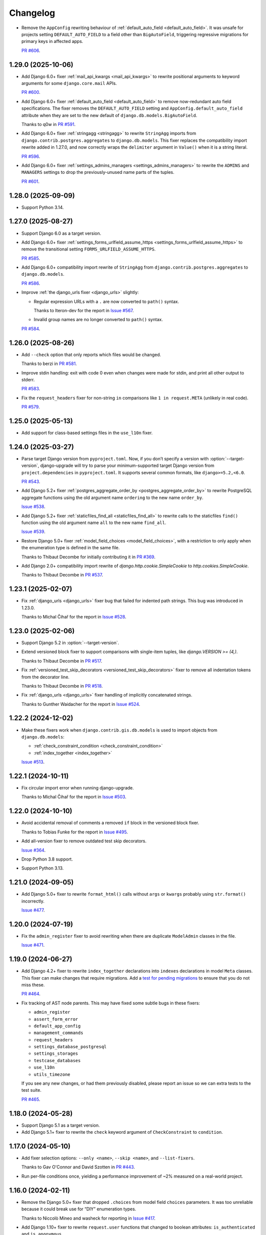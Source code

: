 =========
Changelog
=========

* Remove the ``AppConfig`` rewriting behaviour of :ref:`default_auto_field <default_auto_field>`.
  It was unsafe for projects setting ``DEFAULT_AUTO_FIELD`` to a field other than ``BigAutoField``, triggering regressive migrations for primary keys in affected apps.

  `PR #606 <https://github.com/adamchainz/django-upgrade/pull/606>`__.

1.29.0 (2025-10-06)
-------------------

* Add Django 6.0+ fixer :ref:`mail_api_kwargs <mail_api_kwargs>` to rewrite positional arguments to keyword arguments for some ``django.core.mail`` APIs.

  `PR #600 <https://github.com/adamchainz/django-upgrade/pull/600>`__.

* Add Django 6.0+ fixer :ref:`default_auto_field <default_auto_field>` to remove now-redundant auto field specifications.
  The fixer removes the ``DEFAULT_AUTO_FIELD`` setting and ``AppConfig.default_auto_field`` attribute when they are set to the new default of ``django.db.models.BigAutoField``.

  Thanks to q0w in `PR #591 <https://github.com/adamchainz/django-upgrade/pull/591>`__.

* Add Django 6.0+ fixer :ref:`stringagg <stringagg>` to rewrite ``StringAgg`` imports from ``django.contrib.postgres.aggregates`` to ``django.db.models``.
  This fixer replaces the compatibility import rewrite added in 1.27.0, and now correctly wraps the ``delimiter`` argument in ``Value()`` when it is a string literal.

  `PR #596 <https://github.com/adamchainz/django-upgrade/pull/596>`__.

* Add Django 6.0+ fixer :ref:`settings_admins_managers <settings_admins_managers>` to rewrite the ``ADMINS`` and ``MANAGERS`` settings to drop the previously-unused name parts of the tuples.

  `PR #601 <https://github.com/adamchainz/django-upgrade/pull/601>`__.

1.28.0 (2025-09-09)
-------------------

* Support Python 3.14.

1.27.0 (2025-08-27)
-------------------

* Support Django 6.0 as a target version.

* Add Django 6.0+ fixer :ref:`settings_forms_urlfield_assume_https <settings_forms_urlfield_assume_https>` to remove the transitional setting ``FORMS_URLFIELD_ASSUME_HTTPS``.

  `PR #585 <https://github.com/adamchainz/django-upgrade/pull/585>`__.

* Add Django 6.0+ compatibility import rewrite of ``StringAgg`` from ``django.contrib.postgres.aggregates`` to ``django.db.models``.

  `PR #586 <https://github.com/adamchainz/django-upgrade/pull/586>`__.

* Improve :ref:`the django_urls fixer <django_urls>` slightly:

  * Regular expression URLs with a ``.`` are now converted to ``path()`` syntax.

    Thanks to Iteron-dev for the report in `Issue #567 <https://github.com/adamchainz/django-upgrade/issues/567>`__.

  * Invalid group names are no longer converted to ``path()`` syntax.

  `PR #584 <https://github.com/adamchainz/django-upgrade/pull/584>`__.

1.26.0 (2025-08-26)
-------------------

* Add ``--check`` option that only reports which files would be changed.

  Thanks to berzi in `PR #581 <https://github.com/adamchainz/django-upgrade/pull/581>`__.

* Improve stdin handling: exit with code 0 even when changes were made for stdin, and print all other output to stderr.

  `PR #583 <https://github.com/adamchainz/django-upgrade/pull/583>`__.

* Fix the ``request_headers`` fixer for non-string ``in`` comparisons like ``1 in request.META`` (unlikely in real code).

  `PR #579 <https://github.com/adamchainz/django-upgrade/pull/579>`__.

1.25.0 (2025-05-13)
-------------------

* Add support for class-based settings files in the ``use_l10n`` fixer.

1.24.0 (2025-03-27)
-------------------

* Parse target Django version from ``pyproject.toml``.
  Now, if you don’t specify a version with :option:`--target-version`, django-upgrade will try to parse your minimum-supported target Django version from ``project.dependencies`` in ``pyproject.toml``.
  It supports several common formats, like ``django>=5.2,<6.0``.

  `PR #543 <https://github.com/adamchainz/django-upgrade/pull/543>`__.

* Add Django 5.2+ fixer :ref:`postgres_aggregate_order_by <postgres_aggregate_order_by>` to rewrite PostgreSQL aggregate functions using the old argument name ``ordering`` to the new name ``order_by``.

  `Issue #538 <https://github.com/adamchainz/django-upgrade/issues/538>`__.

* Add Django 5.2+ fixer :ref:`staticfiles_find_all <staticfiles_find_all>` to rewrite calls to the staticfiles ``find()`` function using the old argument name ``all`` to the new name ``find_all``.

  `Issue #539 <https://github.com/adamchainz/django-upgrade/issues/539>`__.

* Restore Django 5.0+ fixer :ref:`model_field_choices <model_field_choices>`, with a restriction to only apply when the enumeration type is defined in the same file.

  Thanks to Thibaut Decombe for initially contributing it in `PR #369 <https://github.com/adamchainz/django-upgrade/pull/369>`__.

* Add Django 2.0+ compatibility import rewrite of `django.http.cookie.SimpleCookie` to `http.cookies.SimpleCookie`.

  Thanks to Thibaut Decombe in `PR #537 <https://github.com/adamchainz/django-upgrade/pull/537>`__.

1.23.1 (2025-02-07)
-------------------

* Fix :ref:`django_urls <django_urls>` fixer bug that failed for indented path strings.
  This bug was introduced in 1.23.0.

  Thanks to Michal Čihař for the report in `Issue #528 <https://github.com/adamchainz/django-upgrade/issues/528>`__.

1.23.0 (2025-02-06)
-------------------

* Support Django 5.2 in :option:`--target-version`.

* Extend versioned block fixer to support comparisons with single-item tuples, like `django.VERSION >= (4,)`.

  Thanks to Thibaut Decombe in `PR #517 <https://github.com/adamchainz/django-upgrade/pull/517>`__.

* Fix :ref:`versioned_test_skip_decorators <versioned_test_skip_decorators>` fixer to remove all indentation tokens from the decorator line.

  Thanks to Thibaut Decombe in `PR #518 <https://github.com/adamchainz/django-upgrade/pull/518>`__.

* Fix :ref:`django_urls <django_urls>` fixer handling of implicitly concatenated strings.

  Thanks to Gunther Waidacher for the report in `Issue #524 <https://github.com/adamchainz/django-upgrade/issues/524>`__.

1.22.2 (2024-12-02)
-------------------

* Make these fixers work when ``django.contrib.gis.db.models`` is used to import objects from ``django.db.models``:

  *  :ref:`check_constraint_condition <check_constraint_condition>`
  *  :ref:`index_together <index_together>`

  `Issue #513 <https://github.com/adamchainz/django-upgrade/issues/513>`__.

1.22.1 (2024-10-11)
-------------------

* Fix circular import error when running django-upgrade.

  Thanks to Michal Čihař for the report in `Issue #503 <https://github.com/adamchainz/django-upgrade/issues/503>`__.

1.22.0 (2024-10-10)
-------------------

* Avoid accidental removal of comments a removed ``if`` block in the versioned block fixer.

  Thanks to Tobias Funke for the report in `Issue #495 <https://github.com/adamchainz/django-upgrade/issues/495>`__.

* Add all-version fixer to remove outdated test skip decorators.

  `Issue #364 <https://github.com/adamchainz/django-upgrade/issues/364>`__.

* Drop Python 3.8 support.

* Support Python 3.13.

1.21.0 (2024-09-05)
-------------------

* Add Django 5.0+ fixer to rewrite ``format_html()`` calls without ``args`` or ``kwargs`` probably using ``str.format()`` incorrectly.

  `Issue #477 <https://github.com/adamchainz/django-upgrade/issues/477>`__.

1.20.0 (2024-07-19)
-------------------

* Fix the ``admin_register`` fixer to avoid rewriting when there are duplicate ``ModelAdmin`` classes in the file.

  `Issue #471 <https://github.com/adamchainz/django-upgrade/issues/471>`__.

1.19.0 (2024-06-27)
-------------------

* Add Django 4.2+ fixer to rewrite ``index_together`` declarations into ``indexes`` declarations in model ``Meta`` classes.
  This fixer can make changes that require migrations.
  Add a `test for pending migrations <https://adamj.eu/tech/2024/06/23/django-test-pending-migrations/>`__ to ensure that you do not miss these.

  `PR #464 <https://github.com/adamchainz/django-upgrade/pull/464>`__.

* Fix tracking of AST node parents.
  This may have fixed some subtle bugs in these fixers:

  * ``admin_register``
  * ``assert_form_error``
  * ``default_app_config``
  * ``management_commands``
  * ``request_headers``
  * ``settings_database_postgresql``
  * ``settings_storages``
  * ``testcase_databases``
  * ``use_l10n``
  * ``utils_timezone``

  If you see any new changes, or had them previously disabled, please report an issue so we can extra tests to the test suite.

  `PR #465 <https://github.com/adamchainz/django-upgrade/pull/465>`__.

1.18.0 (2024-05-28)
-------------------

* Support Django 5.1 as a target version.

* Add Django 5.1+ fixer to rewrite the ``check`` keyword argument of ``CheckConstraint`` to ``condition``.

1.17.0 (2024-05-10)
-------------------

* Add fixer selection options: ``--only <name>``, ``--skip <name>``, and ``--list-fixers``.

  Thanks to Gav O'Connor and David Szotten in `PR #443 <https://github.com/adamchainz/django-upgrade/pull/443>`__.

* Run per-file conditions once, yielding a performance improvement of ~2% measured on a real-world project.

1.16.0 (2024-02-11)
-------------------

* Remove the Django 5.0+ fixer that dropped ``.choices`` from model field ``choices`` parameters.
  It was too unreliable because it could break use for “DIY” enumeration types.

  Thanks to Niccolò Mineo and washeck for reporting in `Issue #417 <https://github.com/adamchainz/django-upgrade/issues/417>`__.

* Add Django 1.10+ fixer to rewrite ``request.user`` functions that changed to boolean attributes: ``is_authenticated`` and ``is_anonymous``.

  Thanks to Alessandro Ferrini in `PR #423 <https://github.com/adamchainz/django-upgrade/pull/423>`__.

* Add Django 2.0+ imports fixes for names moved from ``django.core.urlresolvers`` to ``django.urls``.

  Thanks to Thibaut Decombe in `PR #404 <https://github.com/adamchainz/django-upgrade/pull/404>`__.

1.15.0 (2023-09-24)
-------------------

* Support Django 5.0 as a target version.

* Add Django 5.0+ fixer to drop ``.choices`` on model field ``choices`` parameters when using an enumeration type.

  Thanks to Thibaut Decombe in `PR #369 <https://github.com/adamchainz/django-upgrade/pull/369>`__.

* Add some compatibility import replacements for Django 4.0 and below.

  Thanks to Thibaut Decombe in `PR #368 <https://github.com/adamchainz/django-upgrade/pull/368>`__.

* Fix issue with ``@admin.register()`` checker

  Thanks to Jan Pieter Waagmeester for the report in `Issue #337 <https://github.com/adamchainz/django-upgrade/issues/337>`__, and to Thibaut Decombe for the review in `PR #338 <https://github.com/adamchainz/django-upgrade/pull/338>`__.

1.14.1 (2023-08-16)
-------------------

* Fix bug in ``STORAGES`` fixer when only one of ``DEFAULT_FILE_STORAGE`` or ``STATICFILES_STORAGE`` was defined.

  Thanks to Bruno Alla in `PR #376 <https://github.com/adamchainz/django-upgrade/pull/376>`__.

1.14.0 (2023-06-14)
-------------------

* Support Python 3.12.

1.13.0 (2023-02-17)
-------------------

* Add Django 4.2+ fixer to combine deprecated ``DEFAULT_FILE_STORAGE`` and ``STATICFILES_STORAGE`` settings into the new ``STORAGES`` setting.

* Add Django 4.2+ fixer to rewrite HTTP headers passed to test ``Client`` and ``RequestFactory``.

  Thanks to David Wobrock in `PR #305 <https://github.com/adamchainz/django-upgrade/pull/305>`__.

* Add Django 4.2+ fixer to rewrite test case methods ``assertFormsetError()`` and ``assertQuerysetEqual()`` into the new spellings with capitalized “Set”.

  Thanks to Michael Howitz in `PR #253 <https://github.com/adamchainz/django-upgrade/pull/253>`__.

* Add Django 4.0 fixer to rewrite ``django.contrib.admin.utils.lookup_needs_distinct`` -> ``lookup_spawns_duplicates``.

  Thanks to Bruno Alla in `PR #313 <https://github.com/adamchainz/django-upgrade/pull/313>`__.

* Rewrite ``request.META`` -> ``request.headers`` on the *right hand side* of assignments.

* Group some compatibility import replacements into a single “fixer”, optimizing runtime by about 3%.

  Thanks to Thibaut Decombe in `PR #295 <https://github.com/adamchainz/django-upgrade/pull/295>`__.

1.12.0 (2022-11-09)
-------------------

* Make ``re_path`` -> ``path`` fixer also convert ``include()``\'s with unterminated regexes.

  Thanks to Thibaut Decombe in `PR #279 <https://github.com/adamchainz/django-upgrade/pull/279>`__.

* Avoid rewriting ``request.META`` to ``request.headers`` in ``del`` statements.
  This pattern works for ``request.META`` but not for ``request.headers`` which is an immutable mapping.

  Thanks to Thibaut Decombe in `PR #290 <https://github.com/adamchainz/django-upgrade/pull/290>`__.

* Add Django 1.9+ fixer to rename the legacy engine name ``django.db.backends.postgresql_psycopg2`` in ``settings.DATABASES`` to ``django.db.backends.postgresql``.

  Thanks to Thibaut Decombe in `PR #280 <https://github.com/adamchainz/django-upgrade/pull/280>`__.

* Make detection of management commands and migration files detect both forward and backward slashes as directory separators.

  Thanks to William Claassen in `PR #286 <https://github.com/adamchainz/django-upgrade/pull/286>`__.

1.11.0 (2022-10-26)
-------------------

See also `the release blog post <https://adamj.eu/tech/2022/10/26/django-upgrade-mega-release/>`__.

* Add Django 1.7+ fixer to rewrite ``admin.site.register()`` calls into ``@admin.register()`` when eligible.

  Thanks to Thibaut Decombe in `PR #189 <https://github.com/adamchainz/django-upgrade/pull/189>`__.

* Add Django 3.2+ fixer to rewrite admin action function attributes to use the ``@admin.action()`` decorator.

* Add Django 3.2+ fixer to rewrite admin display function attributes to use the ``@admin.display()`` decorator.

* Add Django 4.1+ fixer to rewrite calls to test case methods ``assertFormError()`` and ``assertFormsetError()`` from their old signatures to the new ones.

* Add Django 2.0+ fixer to drop assignments of ``allow_tags`` attributes to ``True``.

* Add Django 3.1+ fixer to replace ``list`` error message key with ``list_invalid`` on ``ModelMultipleChoiceField``.

  Thanks to Thibaut Decombe in `PR #258 <https://github.com/adamchainz/django-upgrade/pull/258>`__.

* Make ``request.headers`` fixer also rewrite accesses of the ``content-length`` and ``content-type`` headers.

  Thanks to Christian Bundy in `PR #226 <https://github.com/adamchainz/django-upgrade/pull/226>`__.

* Extend ``request.headers`` fixer to rewrite ``in`` and ``not in`` comparisons on ``request.META``.

  Thanks to Daan Vielen in `Issue #234 <https://github.com/adamchainz/django-upgrade/issues/234>`__.

* The ``request.headers`` fixer now uses lowercase for header lookups, as per the HTTP/2 specification.

* Make ``on_delete`` fixer also support ``ForeignKey`` and ``OneToOneField`` imported from ``django.db.models``.

  Thanks to Thibaut Decombe in `PR #236 <https://github.com/adamchainz/django-upgrade/pull/236>`__.

* Make ``NullBooleanField`` fixer preserve existing ``null`` arguments.

  Thanks to Joseph Zammit in `Issue #245 <https://github.com/adamchainz/django-upgrade/issues/245>`__.

* Update ``timezone.utc`` fixer to only use absolute references from existing imports of the ``datetime`` module.

* Make Django 2.0+ URL fixer avoid a loop of adding imports that already exist.

  Thanks to Benjamin Bach for the report in `Issue #250 <https://github.com/adamchainz/django-upgrade/issues/250>`__, and to Thibaut Decombe for the fix in `PR #270 <https://github.com/adamchainz/django-upgrade/pull/270>`__.

* Fixers that modify string literals now match existing use of double quotes.

  Thanks to Kevin Marsh in `PR #260 <https://github.com/adamchainz/django-upgrade/pull/260>`__.

* Make fixers that erase lines also erase any trailing comments.

* Fix leaving a trailing comma when editing imports in certain cases.

* Expand the range of files considered settings files.

* Require at least one filename.

  Thanks to Daan Vielen in `Issue #238 <https://github.com/adamchainz/django-upgrade/issues/238>`__.

* Update README with info on how to run an upgrade on entire project.

  Thanks to Daan Vielen in `Issue #240 <https://github.com/adamchainz/django-upgrade/issues/240>`__.

1.10.0 (2022-09-07)
-------------------

* Add Django 3.2+ fixer to update ``requires_system_checks`` in management command classes.

  Thanks to Bruno Alla in `PR #184 <https://github.com/adamchainz/django-upgrade/pull/184>`__.

1.9.0 (2022-08-25)
------------------

* Add Django 4.0+ fixer to remove ``USE_L10N = True`` setting.

  Thanks to Johnny Metz in `PR #173 <https://github.com/adamchainz/django-upgrade/pull/173>`__.

* Add fixer to remove outdated blocks based on comparing ``django.VERSION`` to old versions:

  .. code-block:: diff

      -if django.VERSION > (4, 1):
      -    constraint.validate()
      +constraint.validate()

* Update Django 2.0+ URL fixer to rewrite ``re_path()`` calls into ``path()`` when eligible.

  Thanks to Thibaut Decombe in `PR #167 <https://github.com/adamchainz/django-upgrade/pull/167>`__.

1.8.1 (2022-08-25)
------------------

* Fix ``timezone.utc`` fixer to import and use ``timezone.utc`` correctly.

  Thanks to Víðir Valberg Guðmundsson for the report in `Issue #172 <https://github.com/adamchainz/django-upgrade/issues/172>`__.

1.8.0 (2022-08-11)
------------------

* Support Django 4.1 as a target version.

* Add Django 4.1+ fixer to rewrite imports of ``utc`` from ``django.utils.timezone`` to use
  ``datetime.timezone``.

  Thanks to Hasan Ramezani in `PR #169 <https://github.com/adamchainz/django-upgrade/pull/169>`__.

1.7.0 (2022-05-11)
------------------

* Support Python 3.11.

1.6.1 (2022-05-04)
------------------

* Fix ``default_app_config`` fixer to work with ``__init__.py`` files in subdirectories.

  Thanks to Bruno Alla in `PR #144 <https://github.com/adamchainz/django-upgrade/pull/144>`__.

* Add ``--version`` flag.

  Thanks to Ferran Jovell in `PR #143 <https://github.com/adamchainz/django-upgrade/pull/143>`__.

1.6.0 (2022-05-04)
------------------

* Add Django 3.2+ fixer to remove ``default_app_config`` assignments in ``__init__.py`` files.

  Thanks to Bruno Alla in `PR #140 <https://github.com/adamchainz/django-upgrade/pull/140>`__.

1.5.0 (2022-04-14)
------------------

* Fix URL rewriting to avoid converting regular expressions that don’t end with ``$``.
  If the ``$`` is missing, Django will search for the given regular expression anywhere in the path.

  Thanks to qdufrois for the report in `Issue #121 <https://github.com/adamchainz/django-upgrade/issues/121>`__.

* Made ``JSONField`` and ``NullBooleanField`` fixers ignore migrations files.
  Django kept these old field classes around for use in historical migrations, so there’s no need to rewrite such cases.

  Thanks to Matthieu Rigal and Bruno Alla for the report in `Issue #79 <https://github.com/adamchainz/django-upgrade/issues/79>`__.

1.4.0 (2021-10-23)
------------------

* Add Django 2.0+ fixer to rewrite imports of ``lru_cache`` from ``django.utils.functional`` to use ``functools``.

* Support Django 4.0 as a target version.
  There are no fixers for it at current.
  Most of its deprecations don’t seem automatically fixable.

1.3.2 (2021-09-23)
------------------

* Avoid rewriting ``request.META`` to ``request.headers`` in assignments.
  This pattern is used in tests, and works for ``request.META`` but not ``request.headers``.

  Thanks to Bruno Alla for the report in `Issue #74 <https://github.com/adamchainz/django-upgrade/issues/74>`__.

1.3.1 (2021-09-22)
------------------

* Fix import fixers to not crash on star imports (``from foo import *``).

  Thanks to Mikhail for the report in `Issue #70 <https://github.com/adamchainz/django-upgrade/issues/70>`__.

1.3.0 (2021-09-22)
------------------

* Fix ``get_random_string()`` fixer to not add the argument to calls like ``crypto.get_random_string(12)``.

* Add fixers to remove various compatibility imports removed in Django 3.1.

  Thanks to Bruno Alla in `PR #44 <https://github.com/adamchainz/django-upgrade/pull/44>`__.

* Add fixer for Django 2.2 to rewrite ``request.META`` access of headers to ``HttpRequest.headers``.

* Add fixer for Django 2.0 to rewrite ``include()`` and ``url()`` from ``django.conf.urls`` to ``django.urls``.
  ``url()`` may be rewritten to ``path()`` or ``re_path()`` accordingly.

  Thanks to Bruno Alla for the original implementation of regex-to-path conversion in django-codemod.
  Thanks to Matthias Kestenholz for an initial PR.

* Add fixer for Django 1.9 requirement to pass ``on_delete`` to ``ForeignKey`` and ``OneToOneField``.

  Thanks to Bruno Alla in `PR #61 <https://github.com/adamchainz/django-upgrade/pull/61>`__.

1.2.0 (2021-09-02)
------------------

* Support Python 3.10.

* Support single level module imports of names too, such as using o
  ``from django.utils import crypto`` with ``crypto.get_random_string()``.

* Add fixer for Django 3.1 deprecation of ``NullBooleanField``.

* Add fixers for Django 3.0 deprecation of functions in ``django.utils.http``, ``django.utils.text``, and ``django.utils.translation``.

* Add fixer for Django 2.2 rename of ``FloatRangeField`` to ``DecimalRangeField``.

* Add fixer for Django 2.2 deprecation of test case attributes ``allow_database_queries`` and ``multi_db``.

* Fix inserted imports to match indentation of the point they are inserted.

1.1.0 (2021-08-28)
------------------

* Add fixer for Django 3.1 ``JSONField`` moves.

* Add fixer for Django 3.1 removal of ``Signal``\’s argument ``providing_args``.

* Add fixer for Django 3.1 requirement to pass ``get_random_string()`` the ``length`` argument.

* Fix Python 3.8 compatibility.

* Drop Python 3.6 and 3.7 support, since they never worked, and the incompatibilities in the ``ast`` module are hard to cover.

1.0.0 (2021-08-27)
------------------

* Initial release.
